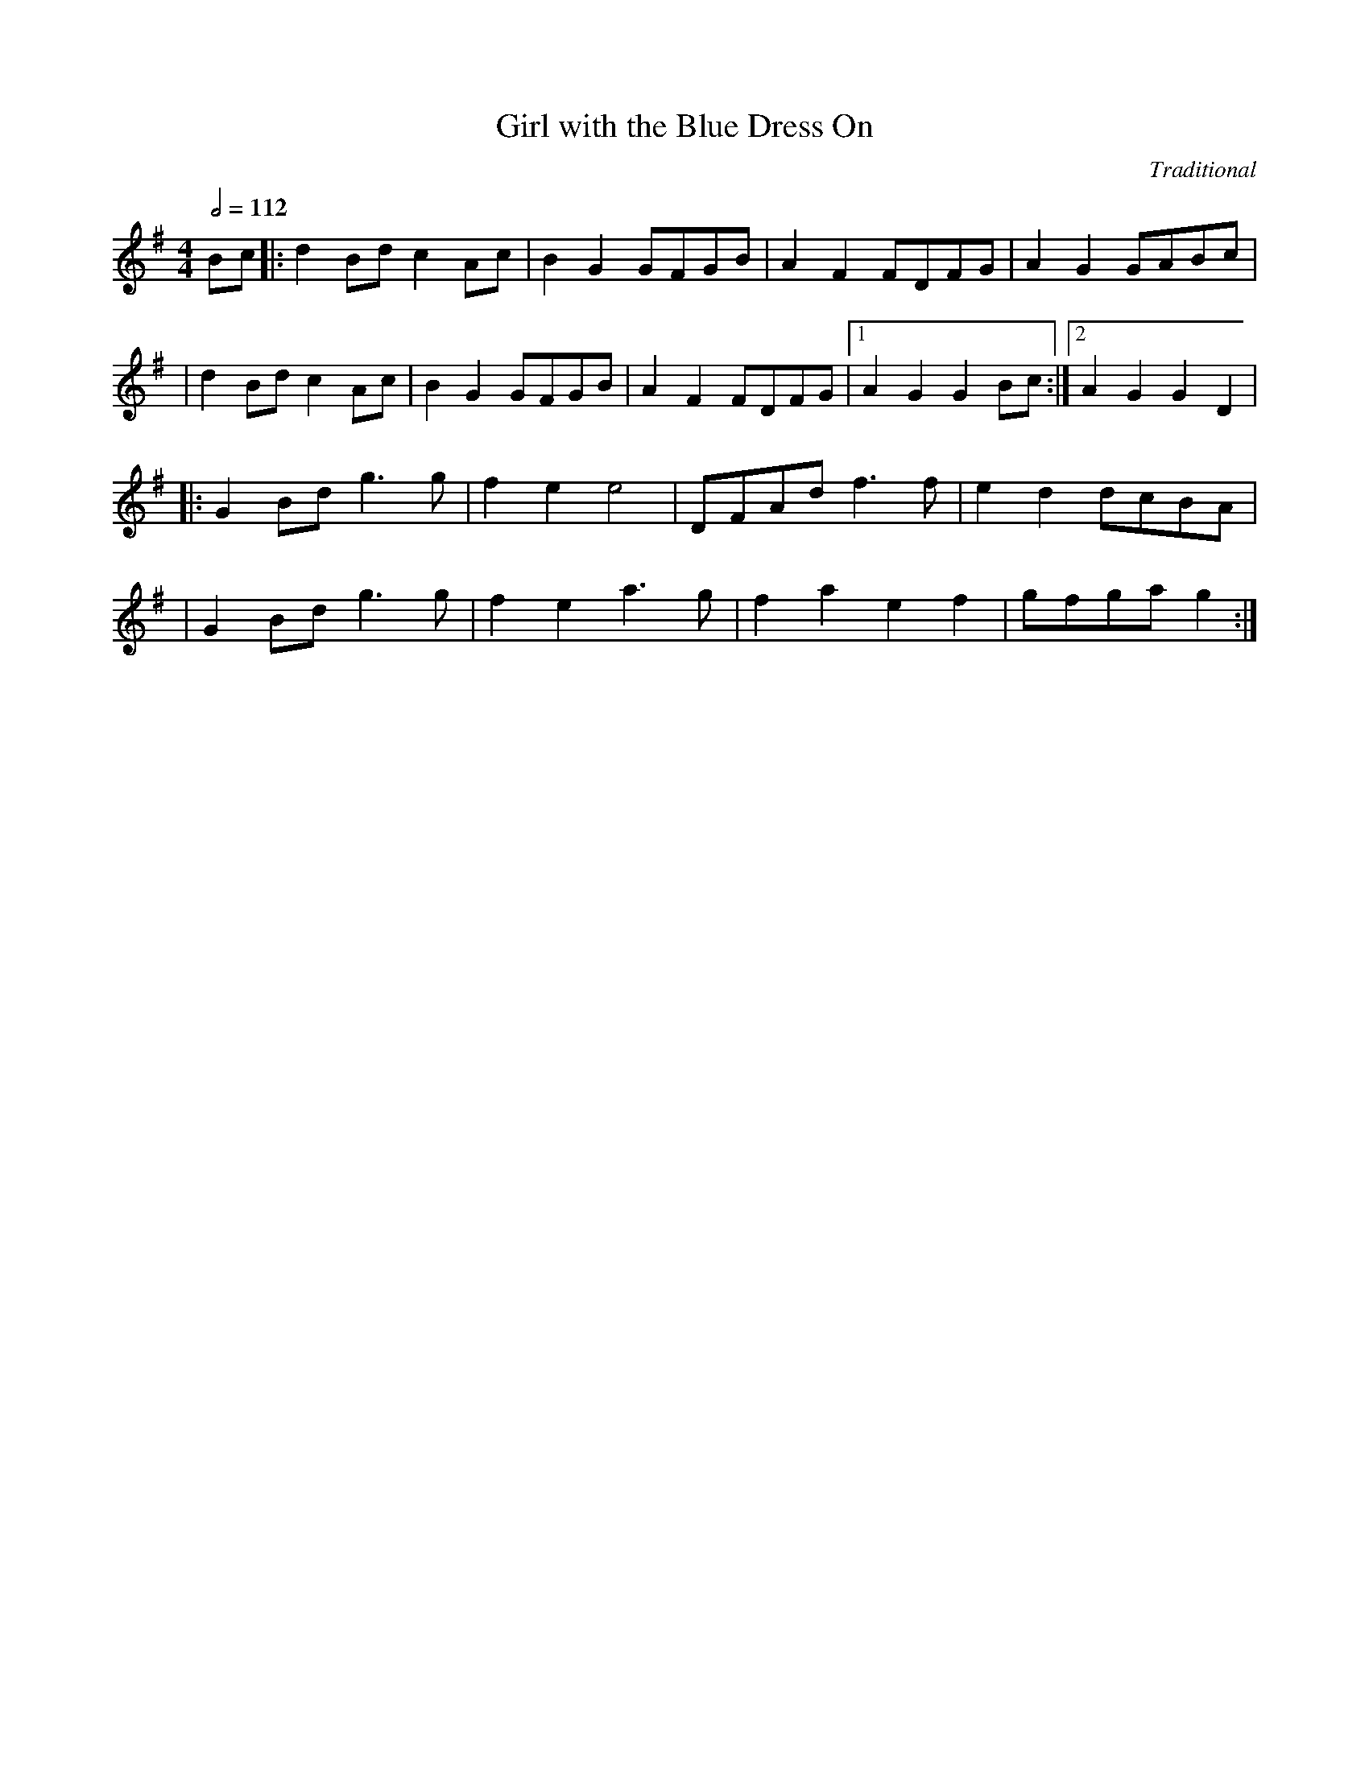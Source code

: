 X:0
T:Girl with the Blue Dress On
C: Traditional
R:reel
M:4/4
L:1/8
Q:1/2=112
K:G
Bc |: d2Bd c2Ac | B2G2 GFGB | A2F2 FDFG | A2G2 GABc |
| d2Bd c2Ac | B2G2 GFGB | A2F2 FDFG |1 A2G2 G2 Bc :|2 A2G2 G2D2 |
|: G2Bd g3g | f2e2 e4 | DFAd  f3f | e2d2 dcBA |
| G2Bd g3g | f2e2 a3g | f2a2 e2f2 | gfga g2  :|
